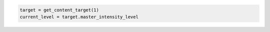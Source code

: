 .. code-block:: lua

   target = get_content_target(1)
   current_level = target.master_intensity_level
